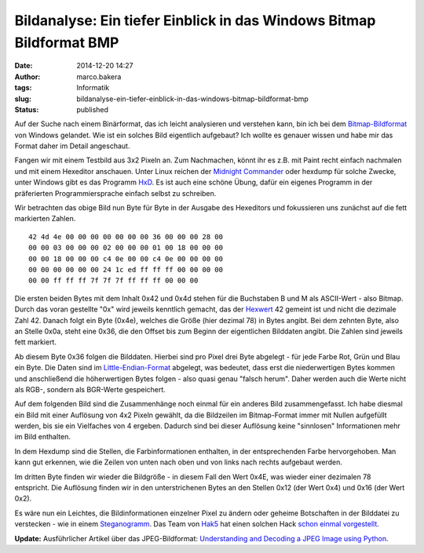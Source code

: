 Bildanalyse: Ein tiefer Einblick in das Windows Bitmap Bildformat BMP
#####################################################################
:date: 2014-12-20 14:27
:author: marco.bakera
:tags: Informatik
:slug: bildanalyse-ein-tiefer-einblick-in-das-windows-bitmap-bildformat-bmp
:status: published

Auf der Suche nach einem Binärformat, das ich leicht analysieren und
verstehen kann, bin ich bei dem
`Bitmap-Bildformat <https://de.wikipedia.org/wiki/Windows_Bitmap>`__ von
Windows gelandet. Wie ist ein solches Bild eigentlich aufgebaut? Ich
wollte es genauer wissen und habe mir das Format daher im Detail
angeschaut.

Fangen wir mit einem Testbild aus 3x2 Pixeln an. Zum Nachmachen, könnt
ihr es z.B. mit Paint recht einfach nachmalen und mit einem Hexeditor
anschauen. Unter Linux reichen der `Midnight
Commander <https://de.wikipedia.org/wiki/Midnight_Commander>`__ oder
hexdump für solche Zwecke, unter Windows gibt es das Programm
`HxD <http://mh-nexus.de/de/hxd/>`__. Es ist auch eine schöne Übung,
dafür ein eigenes Programm in der präferierten Programmiersprache
einfach selbst zu schreiben.

|Pixelbild|

Wir betrachten das obige Bild nun Byte für Byte in der Ausgabe des
Hexeditors und fokussieren uns zunächst auf die fett markierten Zahlen.

::

     42 4d 4e 00 00 00 00 00 00 00 36 00 00 00 28 00
     00 00 03 00 00 00 02 00 00 00 01 00 18 00 00 00
     00 00 18 00 00 00 c4 0e 00 00 c4 0e 00 00 00 00
     00 00 00 00 00 00 24 1c ed ff ff ff 00 00 00 00
     00 00 ff ff ff 7f 7f 7f ff ff ff 00 00 00      

Die ersten beiden Bytes mit dem Inhalt 0x42 und 0x4d stehen für die
Buchstaben B und M als ASCII-Wert - also Bitmap. Durch das voran
gestellte "0x" wird jeweils kenntlich gemacht, das der
`Hexwert <https://de.wikipedia.org/wiki/Hexadezimalsystem>`__ 42 gemeint
ist und nicht die dezimale Zahl 42. Danach folgt ein Byte (0x4e),
welches die Größe (hier dezimal 78) in Bytes angibt. Bei dem zehnten
Byte, also an Stelle 0x0a, steht eine 0x36, die den Offset bis zum
Beginn der eigentlichen Bilddaten angibt. Die Zahlen sind jeweils fett
markiert.

Ab diesem Byte 0x36 folgen die Bilddaten. Hierbei sind pro Pixel drei
Byte abgelegt - für jede Farbe Rot, Grün und Blau ein Byte. Die Daten
sind im
`Little-Endian-Format <https://de.wikipedia.org/wiki/Byte-Reihenfolge#Little-Endian-Format>`__
abgelegt, was bedeutet, dass erst die niederwertigen Bytes kommen und
anschließend die höherwertigen Bytes folgen - also quasi genau "falsch
herum". Daher werden auch die Werte nicht als RGB-, sondern als
BGR-Werte gespeichert.

Auf dem folgenden Bild sind die Zusammenhänge noch einmal für ein
anderes Bild zusammengefasst. Ich habe diesmal ein Bild mit einer
Auflösung von 4x2 Pixeln gewählt, da die Bildzeilen im Bitmap-Format
immer mit Nullen aufgefüllt werden, bis sie ein Vielfaches von 4
ergeben. Dadurch sind bei dieser Auflösung keine "sinnlosen"
Informationen mehr im Bild enthalten.

|Zusammenhang_Bitmap_Bild|

In dem Hexdump sind die Stellen, die Farbinformationen enthalten, in der
entsprechenden Farbe hervorgehoben. Man kann gut erkennen, wie die
Zeilen von unten nach oben und von links nach rechts aufgebaut werden.

Im dritten Byte finden wir wieder die Bildgröße - in diesem Fall den
Wert 0x4E, was wieder einer dezimalen 78 entspricht. Die Auflösung
finden wir in den unterstrichenen Bytes an den Stellen 0x12 (der Wert
0x4) und 0x16 (der Wert 0x2).

Es wäre nun ein Leichtes, die Bildinformationen einzelner Pixel zu
ändern oder geheime Botschaften in der Bilddatei zu verstecken - wie in
einem
`Steganogramm <https://de.wikipedia.org/wiki/Computergest%C3%BCtzte_Steganographie>`__.
Das Team von `Hak5 <https://hak5.org/>`__ hat einen solchen Hack `schon
einmal vorgestellt <http://youtu.be/Nwc2g4eGvTs?t=6m27s>`__.

**Update:** Ausführlicher Artikel über das JPEG-Bildformat:
`Understanding and Decoding a JPEG Image using Python <https://yasoob.me/posts/understanding-and-writing-jpeg-decoder-in-python/>`__. 

.. |Pixelbild| image:: {filename}images/Pixelbild.png
   :class: alignleft wp-image-1511 size-full
   :width: 757px
   :height: 500px

.. |Zusammenhang_Bitmap_Bild| image:: {filename}images/2014/12/Zusammenhang_Bitmap_Bild.png
   :class: alignnone size-full wp-image-1526
   :width: 549px
   :height: 385px
